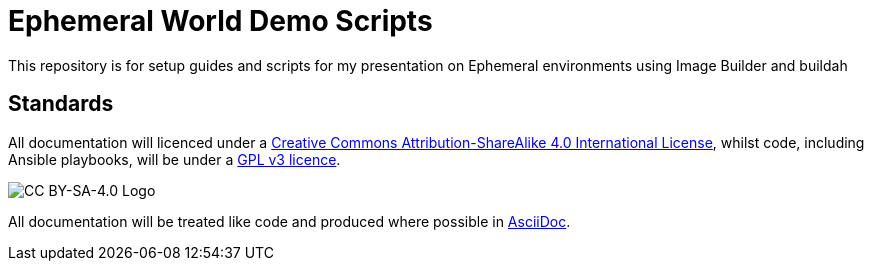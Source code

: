 = Ephemeral World Demo Scripts

This repository is for setup guides and scripts for my presentation on
Ephemeral environments using Image Builder and buildah


== Standards

All documentation will licenced under a http://creativecommons.org/licenses/by-sa/4.0/[Creative Commons Attribution-ShareAlike 4.0 International License],
whilst code, including Ansible playbooks, will be under a link:LICENSE[GPL v3 licence].

image::https://licensebuttons.net/l/by-sa/4.0/88x31.png[CC BY-SA-4.0 Logo]

All documentation will be treated like code and produced where possible in https://docs.asciidoctor.org/asciidoc/latest[AsciiDoc].
